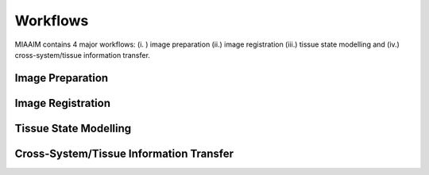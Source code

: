 Workflows
=========

MIAAIM contains 4 major workflows: (i. ) image preparation (ii.) image registration
(iii.) tissue state modelling and (iv.) cross-system/tissue information transfer.

Image Preparation
^^^^^^^^^^^^^^^^^

Image Registration
^^^^^^^^^^^^^^^^^^

Tissue State Modelling
^^^^^^^^^^^^^^^^^^^^^^

Cross-System/Tissue Information Transfer
^^^^^^^^^^^^^^^^^^^^^^^^^^^^^^^^^^^^^^^^
